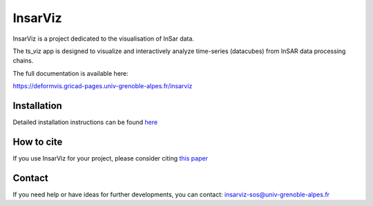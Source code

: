 ########
InsarViz
########

InsarViz is a project dedicated to the visualisation of InSar data. 

The ts_viz app is designed to visualize and interactively analyze time-series (datacubes) from InSAR data processing chains.

The full documentation is available here: 

https://deformvis.gricad-pages.univ-grenoble-alpes.fr/insarviz

Installation
************

Detailed installation instructions can be found `here <doc/installation.rst>`_

How to cite
***********

If you use InsarViz for your project, please consider citing `this paper <https://doi.org/10.21105/joss.06440>`_

Contact
*******
If you need help or have ideas for further developments, you can contact:
insarviz-sos@univ-grenoble-alpes.fr

